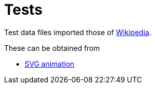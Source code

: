 // SPDX-FileCopyrightText: 2024 Shun Sakai
//
// SPDX-License-Identifier: Apache-2.0 OR MIT

= Tests
:enwp-url: https://en.wikipedia.org

Test data files imported those of {enwp-url}[Wikipedia].

.These can be obtained from
* {enwp-url}/w/index.php?title=SVG_animation&oldid=1193213152[SVG animation]
